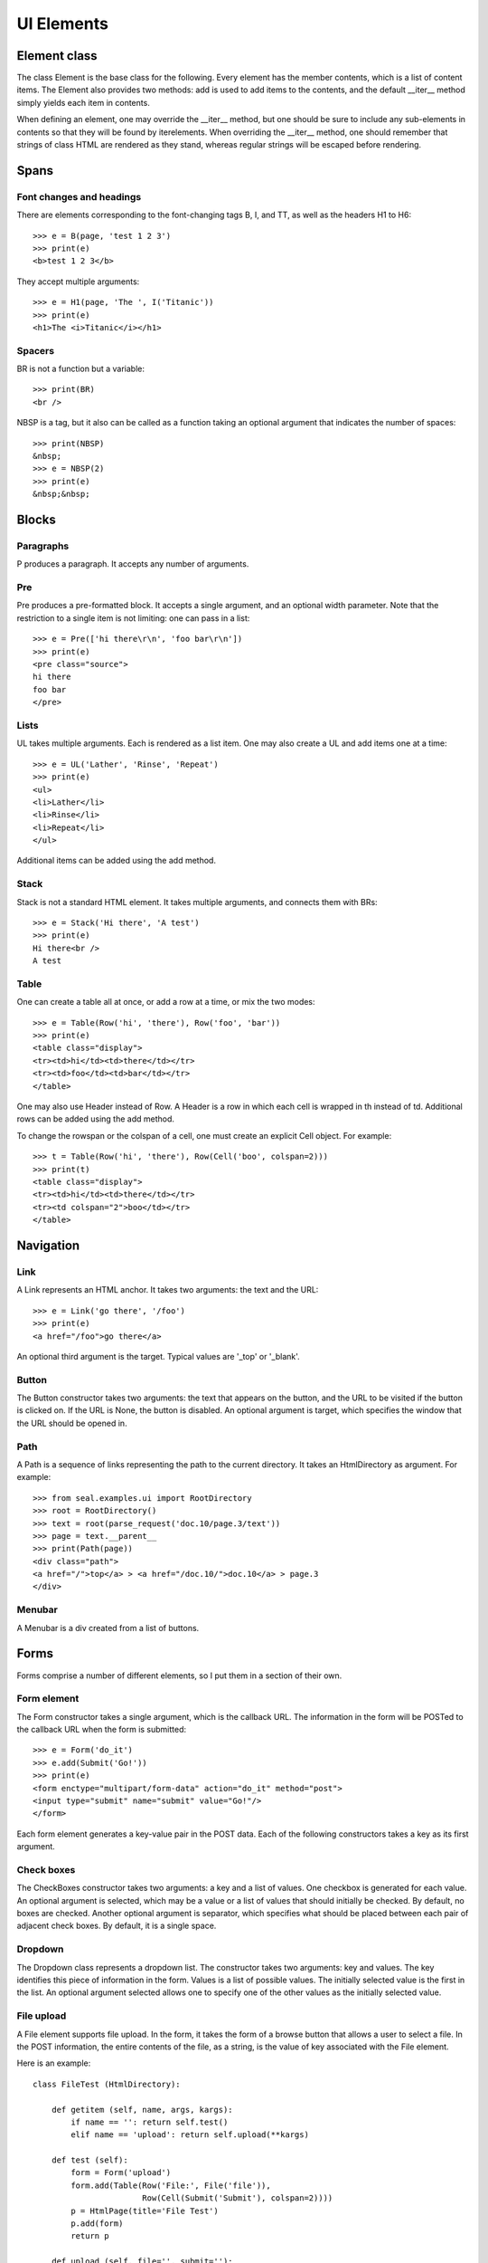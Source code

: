
UI Elements
***********

Element class
-------------

The class Element is the base class for the following.  Every
element has the member contents, which is a list of content items.
The Element also provides
two methods: add is used to add items to the
contents, and the default __iter__ method simply yields each
item in contents.

When defining an element, one may override the __iter__
method, but one should be sure to include any
sub-elements in contents so that they will be found by
iterelements.
When overriding the __iter__ method, one should remember that
strings of class HTML are rendered as they stand, whereas
regular strings will be escaped before rendering.

Spans
-----

Font changes and headings
.........................

There are elements corresponding to the font-changing tags B,
I, and TT, as well as the headers H1 to H6::

   >>> e = B(page, 'test 1 2 3')
   >>> print(e)
   <b>test 1 2 3</b>

They accept multiple arguments::

   >>> e = H1(page, 'The ', I('Titanic'))
   >>> print(e)
   <h1>The <i>Titanic</i></h1>

Spacers
.......

BR is not a function but a variable::

   >>> print(BR)
   <br />

NBSP is a tag, but it also can be called as a function
taking an optional argument that indicates the
number of spaces::

   >>> print(NBSP)
   &nbsp;
   >>> e = NBSP(2)
   >>> print(e)
   &nbsp;&nbsp;

Blocks
------

Paragraphs
..........

P produces a paragraph.  It accepts any number of arguments.

Pre
...........
Pre produces a pre-formatted block.  It accepts a single
argument, and an optional width parameter.
Note that the restriction to a single item is not limiting: one can
pass in a list::

   >>> e = Pre(['hi there\r\n', 'foo bar\r\n'])
   >>> print(e)
   <pre class="source">
   hi there
   foo bar
   </pre>

Lists
.....

UL takes multiple arguments.  Each is rendered as a list item.
One may also create a UL and add items one at a time::

   >>> e = UL('Lather', 'Rinse', 'Repeat')
   >>> print(e)
   <ul>
   <li>Lather</li>
   <li>Rinse</li>
   <li>Repeat</li>
   </ul>

Additional items can be added using the add method.

Stack
.....

Stack is not a standard HTML element.  It takes multiple
arguments, and connects them with BRs::

   >>> e = Stack('Hi there', 'A test')
   >>> print(e)
   Hi there<br />
   A test

Table
.....

One can create a table all at once, or add a row at a time, or mix the
two modes::

   >>> e = Table(Row('hi', 'there'), Row('foo', 'bar'))
   >>> print(e)
   <table class="display">
   <tr><td>hi</td><td>there</td></tr>
   <tr><td>foo</td><td>bar</td></tr>
   </table>

One may also use Header instead of Row.  A Header is
a row in which each cell is wrapped in th instead of td.
Additional rows can be added using the add method.

To change the rowspan or the colspan of a cell, one must
create an explicit Cell object.  For example::

   >>> t = Table(Row('hi', 'there'), Row(Cell('boo', colspan=2)))
   >>> print(t)
   <table class="display">
   <tr><td>hi</td><td>there</td></tr>
   <tr><td colspan="2">boo</td></tr>
   </table>

Navigation
----------

Link
....

A Link represents an HTML anchor.  It takes two arguments: the
text and the URL::

   >>> e = Link('go there', '/foo')
   >>> print(e)
   <a href="/foo">go there</a>

An optional third argument is the target.  Typical values are
'_top' or '_blank'.

Button
......

The Button constructor takes two arguments:
the text that appears on the button, and the URL to be visited if the
button is clicked on.  If the URL is None, the button is
disabled.  An optional argument is target, which specifies the
window that the URL should be opened in.

Path
....

A Path is a sequence of links representing the path to the
current directory.  It takes an HtmlDirectory as argument.  For example::

   >>> from seal.examples.ui import RootDirectory
   >>> root = RootDirectory()
   >>> text = root(parse_request('doc.10/page.3/text'))
   >>> page = text.__parent__
   >>> print(Path(page))
   <div class="path">
   <a href="/">top</a> > <a href="/doc.10/">doc.10</a> > page.3
   </div>

Menubar
.......

A Menubar is a div created from a list of buttons.

Forms
-----

Forms comprise a number of different elements, so I put them in a
section of their own.

Form element
............

The Form constructor takes a single argument,
which is the callback URL.  The information in the form will be
POSTed to the callback URL when the form is submitted::

   >>> e = Form('do_it')
   >>> e.add(Submit('Go!'))
   >>> print(e)
   <form enctype="multipart/form-data" action="do_it" method="post">
   <input type="submit" name="submit" value="Go!"/>
   </form>

Each form element generates a key-value pair in the POST data.
Each of the following constructors takes a key as its first argument.

Check boxes
...........

The CheckBoxes constructor takes two arguments: a key and a list
of values.  One checkbox is generated for each value.  An optional
argument is selected, which may be a value or a list of values
that should initially be checked.  By default, no boxes are checked.
Another optional argument is separator, which specifies
what should be placed between each pair of adjacent check boxes.  By
default, it is a single space.

Dropdown
........

The Dropdown class represents a dropdown list.  The constructor
takes two arguments: key and values.  The key identifies this
piece of information in the form.  Values is a list of
possible values.  The initially selected value is the first in the
list.  An optional argument selected allows one to specify one of
the other values as the initially selected value.

File upload
...........

A File element supports file upload.  In the form, it takes the
form of a browse button that allows a user to select a file.  In the
POST information, the entire contents of the file, as a string,
is the value of key associated with the File element.

Here is an example::

   class FileTest (HtmlDirectory):
   
       def getitem (self, name, args, kargs):
           if name == '': return self.test()
           elif name == 'upload': return self.upload(**kargs)
   
       def test (self):
           form = Form('upload')
           form.add(Table(Row('File:', File('file')),
                          Row(Cell(Submit('Submit'), colspan=2))))
           p = HtmlPage(title='File Test')
           p.add(form)
           return p
   
       def upload (self, file='', submit=''):
           p = HtmlPage(title='File Contents')
           p.add(Pre(file))
           return p

To run it::

   >>> from seal.wsgi import App, run
   >>> from seal.examples.ui import FileTest
   >>> run(App(FileTest()))

Then visit http://localhost:8000/.

Hidden
......

A Hidden element can be used to pass information from the code
that creates the form to the code that receives the resulting POST.
The constructor takes two arguments: key and value.

Not editable
............

The NotEditable constructor takes two arguments, key and value.
Like a hidden element, the key-value pair is included in the POST.
But unlike a hidden element, the value is displayed -- though it is not
editable.

Radio buttons
.............

The RadioButtons constructor takes two arguments: a key and a
list of values.  Each value generates a radio button.  An optional
argument is selected, which contains one of the values.  By
default, none of the boxes is initially selected.  Another optional
argument is separator, which specifies what should be between
each pair of adjacent radio buttons.  By default, it is a single space.

Submit
......

A Submit button constructor takes two optional arguments.  The
first is the <i>value,</i> which is the text to display on the button.
It defaults to 'Submit'.
The second is the <i>name,</i> which is the key in the key-value pair
that is generated by pressing the button.  It defaults to 'action'.

Text box
........

The Textbox constructor takes two arguments: key and value.  The
value provides the initial text in the box.  If omitted, it defaults
to the empty string.  An optional argument is size, whose value
is an integer representing the width of the text box in characters.

Text area
.........

The Textarea constructor is just like Textbox, except that
the size parameter expects a pair of numbers, representing the
number of rows and columns in the box.

Example
.......

The class FormTest illustrates the use of a form.  It is defined
as follows::

   class FormTest (HtmlDirectory):
   
       def getitem (self, name, args, kargs):
           if name == '': return Redirect('form.42')
           elif name == 'form': return self.form(*args)
           elif name == 'update': return self.update(**kargs)
   
       def form (self, id):
           t = Table(Row('Name:', Textbox('name')),
                     Row('Password:', Password('passwd')),
                     Row('Sex:', RadioButtons('sex',
                                              ['Female', 'Male'])),
                     Row('Income:', Dropdown('inc',
                                             ['', 'Some', 'Lots'])),
                     Row('Pets:', CheckBoxes('pets',
                                             ['Dog', 'Cat', 'Python'])))
           form = Form('update')
           form.add(t)
           form.add(Hidden('id', id))
           form.add([Submit('Submit'), NBSP(), Submit('Cancel')])
   
           p = HtmlPage(title='Form Example')
           p.add(H1('Form'))
           p.add(form)
           return p
   
       def update (self, id='', name='', passwd='', sex='',
                   inc='', pets=[], submit=''):
           p = HtmlPage(title='Update')
           p.add(Table(Row('Id:', id),
                       Row('Name:', name),
                       Row('Password:', passwd),
                       Row('Sex:', sex),
                       Row('Income:', inc),
                       Row('Pets:', ', '.join(pets)),
                       Row('Submit:', submit)))
           return p

Note the line ``getlist('pets')`` in update.  With check
boxes, multiple boxes may be checked, yielding multiple values for "pets".

To run the test::

   >>> d = FormTest()
   >>> d.run()

Visit http://localhost:8000/.  The browser will redirect to
form.42.  Fill in some information and click either Submit
or Cancel.  You should get a web page showing what you entered.

Widgets
-------

A widget is an element that does something.  In particular:

 * it contains Javascript code in addition to HTML,

 * it has its own stylesheet,

 * it can be addressed in a URL and handles page requests.

Here is a simplified example::

   class Foo (Widget):
   
       __pages__ = {'doit': 'doit'}
   
       def __init__ (self, parent, **kwargs):
           Widget.__init__(self, parent, **kwargs)
           Div(self, htmlid='foodiv')
           script = Script(self)
           String(script, "new Foo('%s');\r\n" % self.callback_prefix())
   
       def doit (self, x=None):
           resp = Text(self)
           resp.write(str(x + 2))
           return resp

In addition to the Widget definition, one must also provide
files called Foo.js and Foo.css in the Seal data
directory.  The script in the widget definition provides
initialization code for the Javascript class Foo defined in
Foo.js.

The widget behaves like a directory, accessed by name.
For example, the code for the page containing the Foo widget
might contain::

   def edit (self):
       page = HtmlPage()
       Foo(page, name='foo1')
       return page

Then a URL addressing the widget's doit callback would have the
form::

   /path/mypage/foo1/doit.42

